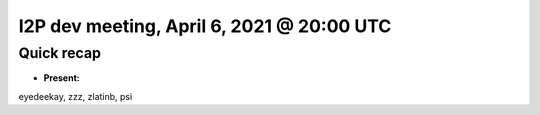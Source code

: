 I2P dev meeting, April 6, 2021 @ 20:00 UTC
==========================================

Quick recap
-----------

* **Present:**

eyedeekay,
zzz,
zlatinb,
psi
